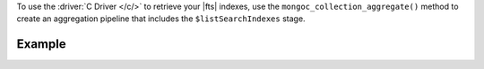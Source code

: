 To use the :driver:`C Driver </c/>` to retrieve your |fts| indexes, use
the ``mongoc_collection_aggregate()`` method to create an aggregation pipeline
that includes the ``$listSearchIndexes`` stage.

Example
~~~~~~~

.. procedure:: 
   :style: normal 

   .. step:: Create a new file named ``view-index.c``.

   .. step:: Copy the following code example into the file. 

      The following sample application specifies the ``$listSearchIndexes`` stage
      in an aggregation pipeline. Then, the application passes the pipeline and the
      target collection to the ``mongoc_collection_aggregate()`` method. This method
      returns a cursor from which the code accesses and prints each |fts| index:

      .. literalinclude:: /includes/fts-tutorial/search-index-management/c/view-index.c
         :language: c
         :copyable: true

   .. step:: Specify the following values and save the file.

      - Your |service| connection string. To learn more, see :ref:`connect-via-driver`.
      - The database and collection for which you want to retrieve the indexes.

   .. step:: Compile and run the file by using the following commands.

      .. code-block:: shell

         gcc -o view-index view-index.c $(pkg-config --libs --cflags libmongoc-1.0)
         ./view-index
